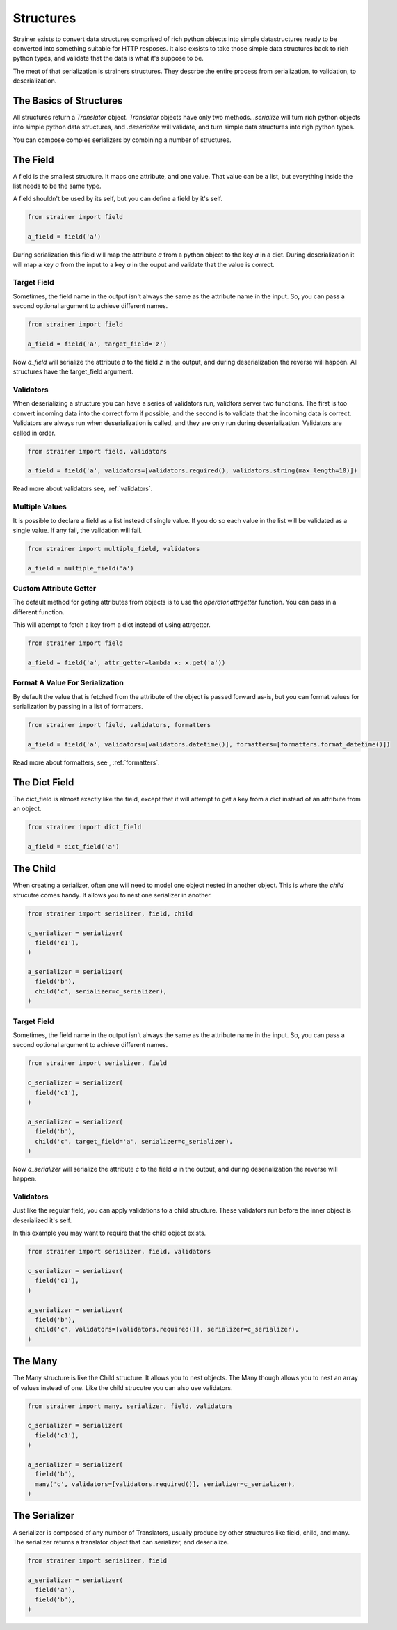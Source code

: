 Structures
==========

Strainer exists to convert data structures comprised of rich python objects into simple datastructures ready to be converted into something suitable for HTTP resposes. It also exsists to take those simple data structures back to rich python types, and validate that the data is what it's suppose to be.

The meat of that serialization is strainers structures. They descrbe the entire process from serialization, to validation, to deserialization.

The Basics of Structures
------------------------

All structures return a `Translator` object. `Translator` objects have only two methods. `.serialize` will turn rich python objects into simple python data structures, and `.deserialize` will validate, and turn simple data structures into righ python types.

You can compose comples serializers by combining a number of structures.

The Field
---------

A field is the smallest structure. It maps one attribute, and one value. That value can be a list, but everything inside the list needs to be the same type.

A field shouldn't be used by its self, but you can define a field by it's self.

.. code-block:: python

  from strainer import field

  a_field = field('a')

During serialization this field will map the attribute `a` from a python object to the key `a` in a dict. During deserialization it will map a key `a` from the input to a key `a` in the ouput and validate that the value is correct.

Target Field
^^^^^^^^^^^^

Sometimes, the field name in the output isn't always the same as the attribute name in the input. So, you can pass a second optional argument to achieve different names.

.. code-block:: python

  from strainer import field

  a_field = field('a', target_field='z')

Now `a_field` will serialize the attribute `a` to the field `z` in the output, and during deserialization the reverse will happen. All structures have the target_field argument.

Validators
^^^^^^^^^^

When deserializing a structure you can have a series of validators run, validtors server two functions. The first is too convert incoming data into the correct form if possible, and the second is to validate that the incoming data is correct. Validators are always run when deserialization is called, and they are only run during deserialization. Validators are called in order.

.. code-block:: python

  from strainer import field, validators

  a_field = field('a', validators=[validators.required(), validators.string(max_length=10)])

Read more about validators see, :ref:`validators`.

Multiple Values
^^^^^^^^^^^^^^^

It is possible to declare a field as a list instead of single value. If you do so each value in the list will be validated as a single value. If any fail, the validation will fail.

.. code-block:: python

  from strainer import multiple_field, validators

  a_field = multiple_field('a')

Custom Attribute Getter
^^^^^^^^^^^^^^^^^^^^^^^

The default method for geting attributes from objects is to use the `operator.attrgetter` function. You can pass in a different function.

This will attempt to fetch a key from a dict instead of using attrgetter.

.. code-block:: python

  from strainer import field

  a_field = field('a', attr_getter=lambda x: x.get('a'))

Format A Value For Serialization
^^^^^^^^^^^^^^^^^^^^^^^^^^^^^^^^

By default the value that is fetched from the attribute of the object is passed forward as-is, but you can format values for serialization by passing in a list of formatters.

.. code-block:: python

  from strainer import field, validators, formatters

  a_field = field('a', validators=[validators.datetime()], formatters=[formatters.format_datetime()])

Read more about formatters, see , :ref:`formatters`.

The Dict Field
--------------

The dict_field is almost exactly like the field, except that it will attempt to get a key from a dict instead of an attribute from an object.

.. code-block:: python

  from strainer import dict_field

  a_field = dict_field('a')


The Child
---------

When creating a serializer, often one will need to model one object nested in another object. This is where the `child` strucutre comes handy. It allows you to nest one serializer in another.

.. code-block:: python

  from strainer import serializer, field, child

  c_serializer = serializer(
    field('c1'),
  )

  a_serializer = serializer(
    field('b'),
    child('c', serializer=c_serializer),
  )

Target Field
^^^^^^^^^^^^

Sometimes, the field name in the output isn't always the same as the attribute name in the input. So, you can pass a second optional argument to achieve different names.

.. code-block:: python

  from strainer import serializer, field

  c_serializer = serializer(
    field('c1'),
  )

  a_serializer = serializer(
    field('b'),
    child('c', target_field='a', serializer=c_serializer),
  )

Now `a_serializer` will serialize the attribute `c` to the field `a` in the output, and during deserialization the reverse will happen.

Validators
^^^^^^^^^^

Just like the regular field, you can apply validations to a child structure. These validators run before the inner object is deserialized it's self.

In this example you may want to require that the child object exists.

.. code-block:: python

  from strainer import serializer, field, validators

  c_serializer = serializer(
    field('c1'),
  )

  a_serializer = serializer(
    field('b'),
    child('c', validators=[validators.required()], serializer=c_serializer),
  )


The Many
--------

The Many structure is like the Child structure. It allows you to nest objects. The Many though allows you to nest an array of values instead of one. Like the child strucutre you can also use validators.

.. code-block:: python

  from strainer import many, serializer, field, validators

  c_serializer = serializer(
    field('c1'),
  )

  a_serializer = serializer(
    field('b'),
    many('c', validators=[validators.required()], serializer=c_serializer),
  )


The Serializer
--------------

A serializer is composed of any number of Translators, usually produce by other structures like field, child, and many. The serializer returns a translator object that can serializer, and deserialize.

.. code-block:: python

  from strainer import serializer, field

  a_serializer = serializer(
    field('a'),
    field('b'),
  )




